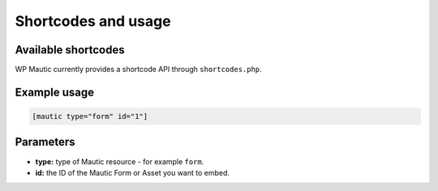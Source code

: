 Shortcodes and usage
####################

Available shortcodes
********************

WP Mautic currently provides a shortcode API through ``shortcodes.php``.

Example usage
*************

.. code-block:: php

   [mautic type="form" id="1"]

Parameters
**********

- **type:** type of Mautic resource - for example ``form``.
- **id:** the ID of the Mautic Form or Asset you want to embed.
